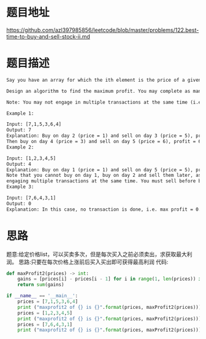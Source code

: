 * 题目地址
https://github.com/azl397985856/leetcode/blob/master/problems/122.best-time-to-buy-and-sell-stock-ii.md
* 题目描述

  #+BEGIN_SRC latex
    Say you have an array for which the ith element is the price of a given stock on day i.

    Design an algorithm to find the maximum profit. You may complete as many transactions as you like (i.e., buy one and sell one share of the stock multiple times).

    Note: You may not engage in multiple transactions at the same time (i.e., you must sell the stock before you buy again).

    Example 1:

    Input: [7,1,5,3,6,4]
    Output: 7
    Explanation: Buy on day 2 (price = 1) and sell on day 3 (price = 5), profit = 5-1 = 4.
    Then buy on day 4 (price = 3) and sell on day 5 (price = 6), profit = 6-3 = 3.
    Example 2:

    Input: [1,2,3,4,5]
    Output: 4
    Explanation: Buy on day 1 (price = 1) and sell on day 5 (price = 5), profit = 5-1 = 4.
    Note that you cannot buy on day 1, buy on day 2 and sell them later, as you are
    engaging multiple transactions at the same time. You must sell before buying again.
    Example 3:

    Input: [7,6,4,3,1]
    Output: 0
    Explanation: In this case, no transaction is done, i.e. max profit = 0.
  #+END_SRC

* 思路
题意:给定价格list，可以买卖多次，但是每次买入之前必须卖出，求获取最大利润。
思路:只要在每次价格上涨前后买入买出即可获得最高利润
代码:

#+BEGIN_SRC python :results output
  def maxProfit2(prices) -> int:
      gains = [prices[i] - prices[i - 1] for i in range(1, len(prices)) if prices[i] - prices[i -1] > 0]
      return sum(gains)

  if __name__ == '__main__':
      prices = [7,1,5,3,6,4]
      print ("maxprofit2 of {} is {}".format(prices, maxProfit2(prices)))
      prices = [1,2,3,4,5]
      print ("maxprofit2 of {} is {}".format(prices, maxProfit2(prices)))
      prices = [7,6,4,3,1]
      print ("maxprofit2 of {} is {}".format(prices, maxProfit2(prices)))
#+END_SRC

#+RESULTS:
: maxprofit2 of [7, 1, 5, 3, 6, 4] is 7
: maxprofit2 of [1, 2, 3, 4, 5] is 4
: maxprofit2 of [7, 6, 4, 3, 1] is 0
